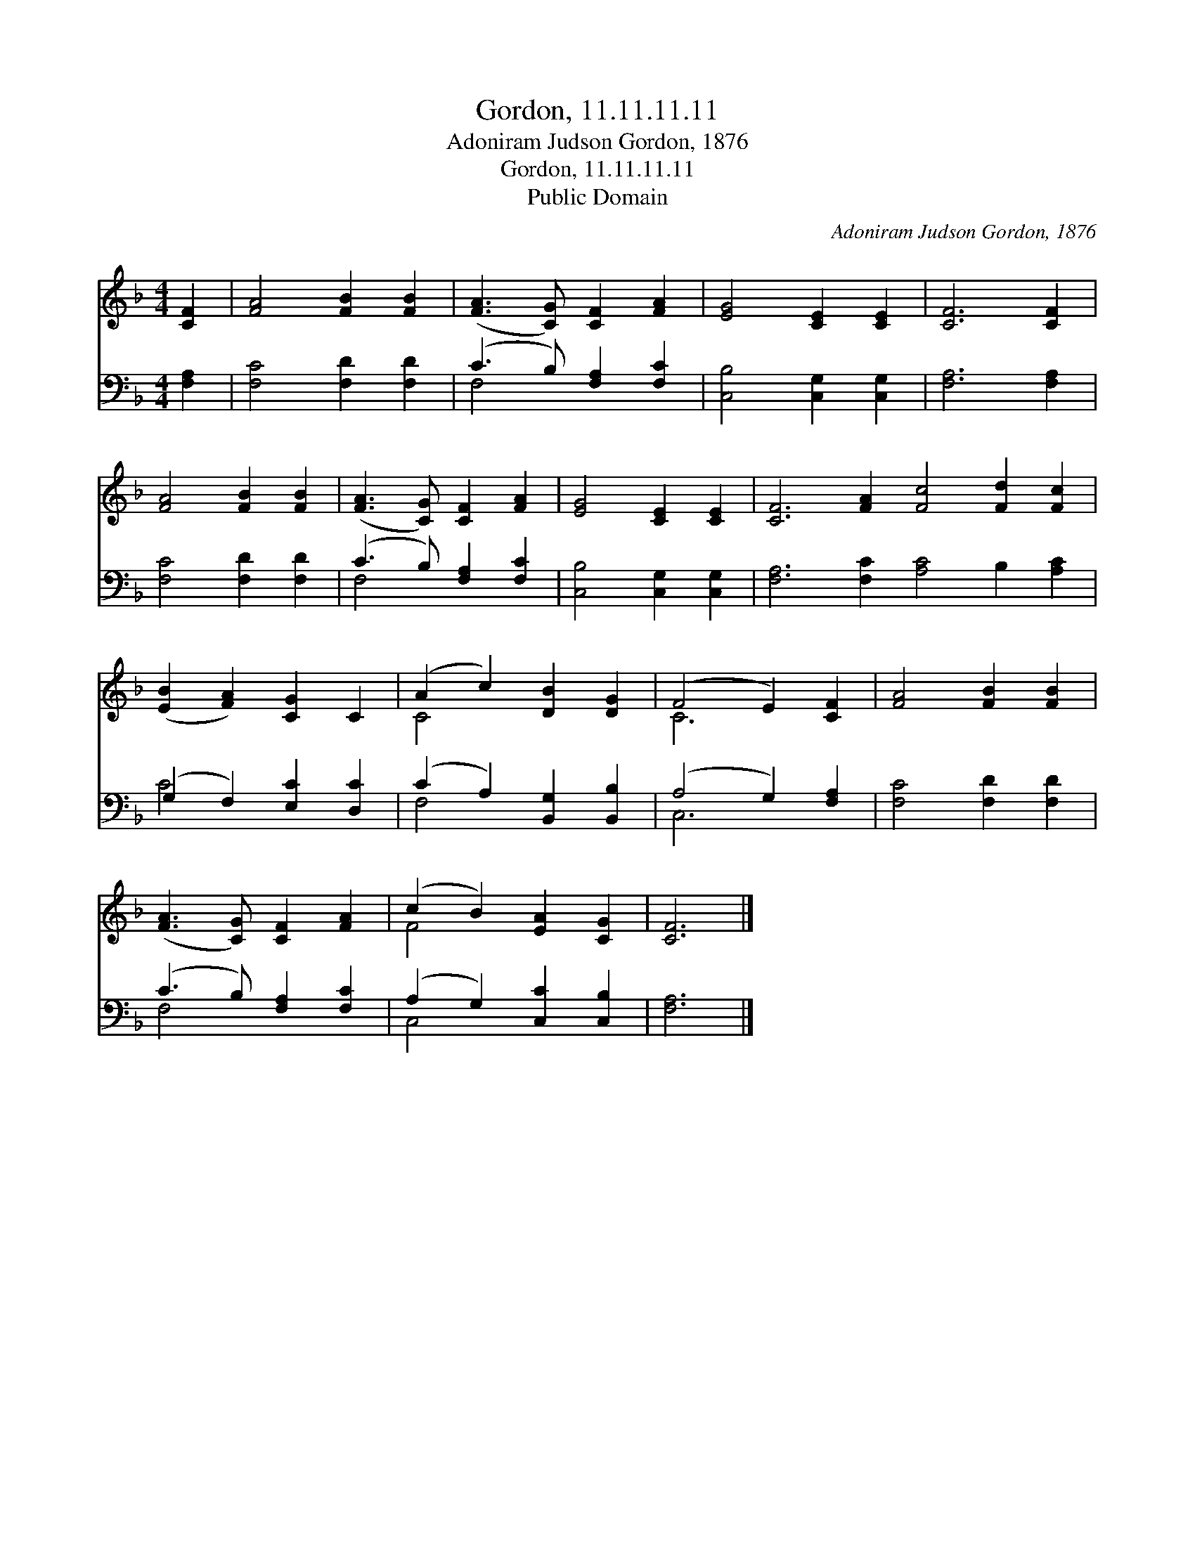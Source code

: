X:1
T:Gordon, 11.11.11.11
T:Adoniram Judson Gordon, 1876
T:Gordon, 11.11.11.11
T:Public Domain
C:Adoniram Judson Gordon, 1876
Z:Public Domain
%%score ( 1 2 ) ( 3 4 )
L:1/8
M:4/4
K:F
V:1 treble 
V:2 treble 
V:3 bass 
V:4 bass 
V:1
 [CF]2 | [FA]4 [FB]2 [FB]2 | ([FA]3 [CG]) [CF]2 [FA]2 | [EG]4 [CE]2 [CE]2 | [CF]6 [CF]2 | %5
 [FA]4 [FB]2 [FB]2 | ([FA]3 [CG]) [CF]2 [FA]2 | [EG]4 [CE]2 [CE]2 | [CF]6 [FA]2 [Fc]4 [Fd]2 [Fc]2 | %9
 ([EB]2 [FA]2) [CG]2 C2 | (A2 c2) [DB]2 [DG]2 | (F4 E2) [CF]2 | [FA]4 [FB]2 [FB]2 | %13
 ([FA]3 [CG]) [CF]2 [FA]2 | (c2 B2) [EA]2 [CG]2 | [CF]6 |] %16
V:2
 x2 | x8 | x8 | x8 | x8 | x8 | x8 | x8 | x16 | x8 | C4 x4 | C6 x2 | x8 | x8 | F4 x4 | x6 |] %16
V:3
 [F,A,]2 | [F,C]4 [F,D]2 [F,D]2 | (C3 B,) [F,A,]2 [F,C]2 | [C,B,]4 [C,G,]2 [C,G,]2 | %4
 [F,A,]6 [F,A,]2 | [F,C]4 [F,D]2 [F,D]2 | (C3 B,) [F,A,]2 [F,C]2 | [C,B,]4 [C,G,]2 [C,G,]2 | %8
 [F,A,]6 [F,C]2 [A,C]4 B,2 [A,C]2 | (G,2 F,2) [E,C]2 [D,C]2 | (C2 A,2) [B,,G,]2 [B,,B,]2 | %11
 (A,4 G,2) [F,A,]2 | [F,C]4 [F,D]2 [F,D]2 | (C3 B,) [F,A,]2 [F,C]2 | (A,2 G,2) [C,C]2 [C,B,]2 | %15
 [F,A,]6 |] %16
V:4
 x2 | x8 | F,4 x4 | x8 | x8 | x8 | F,4 x4 | x8 | x16 | C4 x4 | F,4 x4 | C,6 x2 | x8 | F,4 x4 | %14
 C,4 x4 | x6 |] %16

